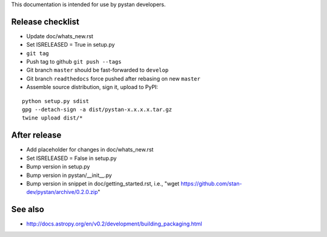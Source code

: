 This documentation is intended for use by pystan developers.

Release checklist
=================

- Update doc/whats_new.rst
- Set ISRELEASED = True in setup.py
- ``git tag``
- Push tag to github ``git push --tags``
- Git branch ``master`` should be fast-forwarded to ``develop``
- Git branch ``readthedocs`` force pushed after rebasing on new ``master``
- Assemble source distribution, sign it, upload to PyPI:

::

    python setup.py sdist
    gpg --detach-sign -a dist/pystan-x.x.x.x.tar.gz
    twine upload dist/*

After release
=============

- Add placeholder for changes in doc/whats_new.rst
- Set ISRELEASED = False in setup.py
- Bump version in setup.py
- Bump version in pystan/__init__.py
- Bump version in snippet in doc/getting_started.rst, i.e., "wget https://github.com/stan-dev/pystan/archive/0.2.0.zip"

See also
========
- http://docs.astropy.org/en/v0.2/development/building_packaging.html
